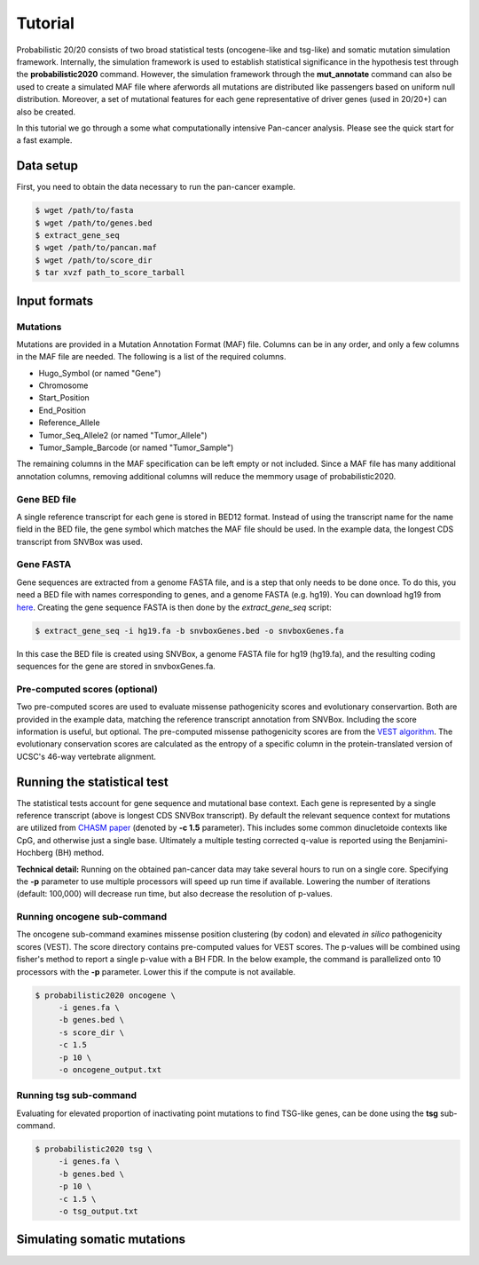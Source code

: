 .. _tutorial-ref:

Tutorial
========

Probabilistic 20/20 consists of two broad statistical tests (oncogene-like and tsg-like) 
and somatic mutation simulation framework. Internally, the simulation framework is 
used to establish statistical significance in the hypothesis test through the 
**probabilistic2020** command. However, the simulation framework through the **mut_annotate** command can 
also be used to create a simulated MAF file where aferwords all mutations are distributed
like passengers based on uniform null distribution. Moreover, a set of mutational
features for each gene representative of driver genes (used in 20/20+) can also be
created.

In this tutorial we go through a some what computationally intensive Pan-cancer
analysis. Please see the quick start for a fast example.

Data setup
----------

First, you need to obtain the data necessary to run the pan-cancer
example.

.. code-block:: bash

   $ wget /path/to/fasta
   $ wget /path/to/genes.bed
   $ extract_gene_seq
   $ wget /path/to/pancan.maf
   $ wget /path/to/score_dir
   $ tar xvzf path_to_score_tarball

Input formats
-------------

Mutations
+++++++++

Mutations are provided in a Mutation Annotation Format (MAF) file. 
Columns can be in any order, and only a few columns in the MAF file
are needed. The following is a list of the required columns.

* Hugo_Symbol (or named "Gene")
* Chromosome
* Start_Position
* End_Position
* Reference_Allele
* Tumor_Seq_Allele2 (or named "Tumor_Allele")
* Tumor_Sample_Barcode (or named "Tumor_Sample")

The remaining columns in the MAF specification can be 
left empty or not included. Since a MAF file has many additional 
annotation columns, removing additional columns will reduce
the memmory usage of probabilistic2020.

Gene BED file
+++++++++++++

A single reference transcript for each gene is stored in BED12 format. Instead of
using the transcript name for the name field in the BED file,
the gene symbol which matches the MAF file should be used.
In the example data, the longest CDS transcript from SNVBox was used.

.. _make-fasta:

Gene FASTA
++++++++++

Gene sequences are extracted from a genome FASTA file, and is a step that only needs to be done once.  
To do this, you need a BED file with names corresponding to genes, and a genome FASTA (e.g. hg19).
You can download hg19 from `here <http://hgdownload.soe.ucsc.edu/goldenPath/hg19/bigZips/hg19.2bit>`_.
Creating the gene sequence FASTA is then done by the `extract_gene_seq` script:

.. code-block:: bash

    $ extract_gene_seq -i hg19.fa -b snvboxGenes.bed -o snvboxGenes.fa

In this case the BED file is created using SNVBox, a genome FASTA file for hg19 (hg19.fa), and the
resulting coding sequences for the gene are stored in snvboxGenes.fa.

Pre-computed scores (optional)
++++++++++++++++++++++++++++++

Two pre-computed scores are used to evaluate missense pathogenicity 
scores and evolutionary conservartion. Both are provided in the example
data, matching the reference transcript annotation from SNVBox.
Including the score information is useful, but optional. The 
pre-computed missense pathogenicity scores are from the 
`VEST algorithm <http://www.ncbi.nlm.nih.gov/pubmed/23819870>`_.
The evolutionary conservation scores are calculated as the entropy of 
a specific column in the protein-translated version of UCSC's 46-way vertebrate alignment.

Running the statistical test
----------------------------

The statistical tests account for gene sequence and mutational base context.
Each gene is represented by a single reference transcript (above is longest CDS SNVBox transcript).
By default the relevant sequence context for mutations are utilized from
`CHASM paper <http://www.ncbi.nlm.nih.gov/pmc/articles/PMC2763410/>`_ (denoted by **-c 1.5** parameter). This includes some common dinucletoide contexts
like CpG, and otherwise just a single base. Ultimately a multiple testing corrected q-value
is reported using the Benjamini-Hochberg (BH) method.

**Technical detail:** Running on the obtained pan-cancer data may take several hours to run on a single
core. Specifying the **-p** parameter to use multiple processors will speed up run time if available.
Lowering the number of iterations (default: 100,000) will decrease run time, but also decrease the resolution
of p-values.

Running oncogene sub-command
++++++++++++++++++++++++++++

The oncogene sub-command examines missense position clustering (by codon) and elevated
*in silico* pathogenicity scores (VEST). The score directory contains pre-computed values for VEST scores.
The p-values will be combined using fisher's method
to report a single p-value with a BH FDR. In the below example, the command is parallelized
onto 10 processors with the **-p** parameter. Lower this if the compute is not available.

.. code-block:: bash

   $ probabilistic2020 oncogene \
        -i genes.fa \
        -b genes.bed \
        -s score_dir \
        -c 1.5
        -p 10 \
        -o oncogene_output.txt

Running tsg sub-command
+++++++++++++++++++++++

Evaluating for elevated proportion of inactivating point mutations to find TSG-like genes,
can be done using the **tsg** sub-command.

.. code-block:: bash

   $ probabilistic2020 tsg \
        -i genes.fa \
        -b genes.bed \
        -p 10 \
        -c 1.5 \
        -o tsg_output.txt

Simulating somatic mutations
----------------------------
